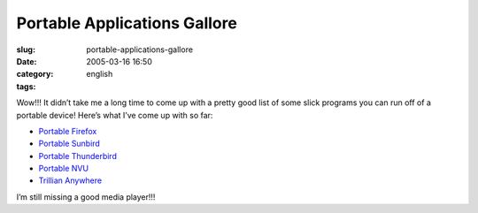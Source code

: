 Portable Applications Gallore
#############################
:slug: portable-applications-gallore
:date: 2005-03-16 16:50
:category:
:tags: english

Wow!!! It didn’t take me a long time to come up with a pretty good list
of some slick programs you can run off of a portable device! Here’s what
I’ve come up with so far:

-  `Portable
   Firefox <http://johnhaller.com/jh/mozilla/portable_firefox/>`__
-  `Portable
   Sunbird <http://johnhaller.com/jh/mozilla/portable_sunbird/>`__
-  `Portable
   Thunderbird <http://johnhaller.com/jh/mozilla/portable_thunderbird/>`__
-  `Portable NVU <http://johnhaller.com/jh/mozilla/portable_nvu/>`__
-  `Trillian Anywhere <http://www.trilliananywhere.com/index.html>`__

I’m still missing a good media player!!!
